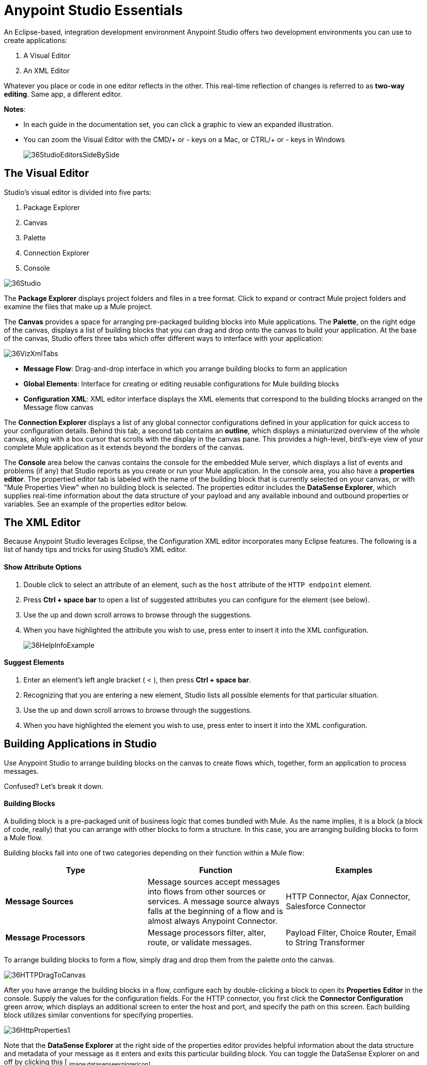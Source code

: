 = Anypoint Studio Essentials 
:keywords: anypoint, studio, eclipse, visual editor, xml editor

An Eclipse-based, integration development environment Anypoint Studio offers two development environments you can use to create applications:

. A Visual Editor
. An XML Editor

Whatever you place or code in one editor reflects in the other. This real-time reflection of changes is referred to as *two-way editing*. Same app, a different editor.

*Notes*:

* In each guide in the documentation set, you can click a graphic to view an expanded illustration.
* You can zoom the Visual Editor with the CMD/+ or - keys on a Mac, or CTRL/+ or - keys in Windows
+
image:36StudioEditorsSideBySide.png[36StudioEditorsSideBySide]

== The Visual Editor

Studio's visual editor is divided into five parts:

. Package Explorer
. Canvas
. Palette
. Connection Explorer
. Console

image:36Studio.png[36Studio]

The *Package Explorer* displays project folders and files in a tree format. Click to expand or contract Mule project folders and examine the files that make up a Mule project.

The *Canvas* provides a space for arranging pre-packaged building blocks into Mule applications. The *Palette*, on the right edge of the canvas, displays a list of building blocks that you can drag and drop onto the canvas to build your application. At the base of the canvas, Studio offers three tabs which offer different ways to interface with your application:

image:36VizXmlTabs.png[36VizXmlTabs]

* *Message Flow*: Drag-and-drop interface in which you arrange building blocks to form an application
* *Global Elements*: Interface for creating or editing reusable configurations for Mule building blocks
* *Configuration XML*: XML editor interface displays the XML elements that correspond to the building blocks arranged on the Message flow canvas

The *Connection Explorer* displays a list of any global connector configurations defined in your application for quick access to your configuration details. Behind this tab, a second tab contains an *outline*, which displays a miniaturized overview of the whole canvas, along with a box cursor that scrolls with the display in the canvas pane. This provides a high-level, bird's-eye view of your complete Mule application as it extends beyond the borders of the canvas.

The *Console* area below the canvas contains the console for the embedded Mule server, which displays a list of events and problems (if any) that Studio reports as you create or run your Mule application. In the console area, you also have a *properties editor*. The propertied editor tab is labeled with the name of the building block that is currently selected on your canvas, or with "Mule Properties View" when no building block is selected. The properties editor includes the *DataSense Explorer*, which supplies real-time information about the data structure of your payload and any available inbound and outbound properties or variables. See an example of the properties editor below.

== The XML Editor 

Because Anypoint Studio leverages Eclipse, the Configuration XML editor incorporates many Eclipse features. The following is a list of handy tips and tricks for using Studio's XML editor.

==== Show Attribute Options

. Double click to select an attribute of an element, such as the `host` attribute of the `HTTP endpoint` element.
. Press *Ctrl + space bar* to open a list of suggested attributes you can configure for the element (see below).
. Use the up and down scroll arrows to browse through the suggestions.
. When you have highlighted the attribute you wish to use, press enter to insert it into the XML configuration. 
+
image:36HelpInfoExample.png[36HelpInfoExample]


==== Suggest Elements

. Enter an element's left angle bracket ( < ), then press *Ctrl + space bar*.
. Recognizing that you are entering a new element, Studio lists all possible elements for that particular situation.
. Use the up and down scroll arrows to browse through the suggestions.
. When you have highlighted the element you wish to use, press enter to insert it into the XML configuration.

== Building Applications in Studio

Use Anypoint Studio to arrange building blocks on the canvas to create flows which, together, form an application to process messages.

Confused? Let's break it down.

==== Building Blocks

A building block is a pre-packaged unit of business logic that comes bundled with Mule. As the name implies, it is a block (a block of code, really) that you can arrange with other blocks to form a structure. In this case, you are arranging building blocks to form a Mule flow.

Building blocks fall into one of two categories depending on their function within a Mule flow:

[width="100%",cols="34a,33a,33a",options="header"]
|===
|Type |Function |Examples
|*Message Sources* |Message sources accept messages into flows from other sources or services. A message source always falls at the beginning of a flow and is almost always Anypoint Connector. |HTTP Connector, Ajax Connector, Salesforce Connector
|*Message Processors* |Message processors filter, alter, route, or validate messages. |Payload Filter, Choice Router, Email to String Transformer
|===

To arrange building blocks to form a flow, simply drag and drop them from the palette onto the canvas.

image:36HTTPDragToCanvas.png[36HTTPDragToCanvas]

After you have arrange the building blocks in a flow, configure each by double-clicking a block to open its *Properties* *Editor* in the console. Supply the values for the configuration fields. For the HTTP connector, you first click the *Connector Configuration* green arrow, which displays an additional screen to enter the host and port, and specify the path on this screen. Each building block utilizes similar conventions for specifying properties. 

image:36HttpProperties1.png[36HttpProperties1]

Note that the *DataSense Explorer* at the right side of the properties editor provides helpful information about the data structure and metadata of your message as it enters and exits this particular building block. You can toggle the DataSense Explorer on and off by clicking this icon: ~image:datasenseexplorericon.png[datasenseexplorericon]~

Anypoint Studio also supports auto-complete in any message processor configuration fields that support expressions. To open auto-complete, place your cursor in the field and press *CTRL + space bar*.

image:36LoggerMessageHelp.png[36LoggerMessageHelp]

Find out more about using expressions to access and manipulate the Mule message in the link:/mule-fundamentals/v/3.7/mule-message-tutorial[Mule Message Tutorial].

== See Also 

* *NEXT STEP:* link:/mule-fundamentals/v/3.7/build-a-hello-world-application[Build an application in Anypoint Studio].
* link:/mule-fundamentals/v/3.7/setting-up-your-dev-environment[Setting Up Your Development Environment]
* Learn more about flows in link:/mule-fundamentals/v/3.7/mule-application-architecture[Mule Application Architecture].
* Skip ahead to learn about link:/mule-fundamentals/v/3.7/mule-message-structure[message structure].
